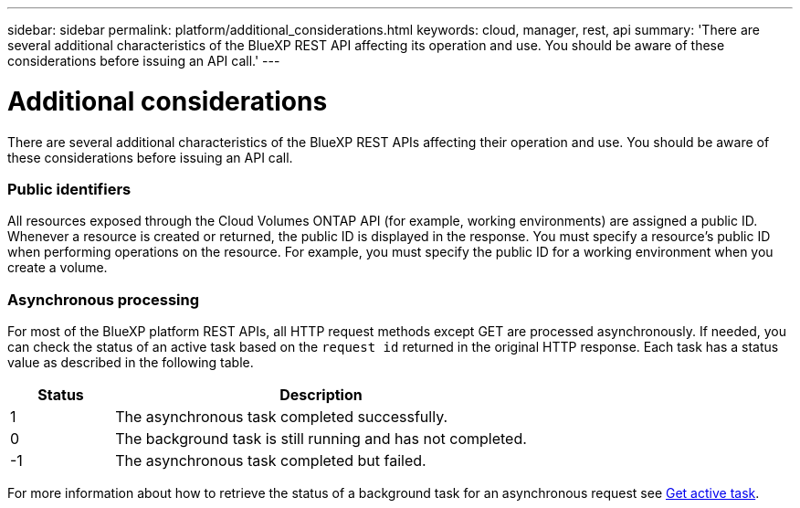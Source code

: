 ---
sidebar: sidebar
permalink: platform/additional_considerations.html
keywords: cloud, manager, rest, api
summary: 'There are several additional characteristics of the BlueXP REST API affecting its operation and use. You should be aware of these considerations before issuing an API call.'
---

= Additional considerations
:hardbreaks:
:nofooter:
:icons: font
:linkattrs:
:imagesdir: ./media/

[.lead]
There are several additional characteristics of the BlueXP REST APIs affecting their operation and use. You should be aware of these considerations before issuing an API call.

=== Public identifiers

All resources exposed through the Cloud Volumes ONTAP API (for example, working environments) are assigned a public ID. Whenever a resource is created or returned, the public ID is displayed in the response. You must specify a resource’s public ID when performing operations on the resource. For example, you must specify the public ID for a working environment when you create a volume.

=== Asynchronous processing

For most of the BlueXP platform REST APIs, all HTTP request methods except GET are processed asynchronously. If needed, you can check the status of an active task based on the `request id` returned in the original HTTP response. Each task has a status value as described in the following table.

[cols="20,80",options="header"]
|===
|Status
|Description
|1
|The asynchronous task completed successfully.
|0
|The background task is still running and has not completed.
|-1
|The asynchronous task completed but failed.
|===

For more information about how to retrieve the status of a background task for an asynchronous request see link:../cm/wf_common_occm_get_task.html[Get active task].
